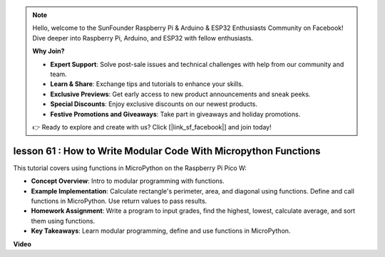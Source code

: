 .. note::

    Hello, welcome to the SunFounder Raspberry Pi & Arduino & ESP32 Enthusiasts Community on Facebook! Dive deeper into Raspberry Pi, Arduino, and ESP32 with fellow enthusiasts.

    **Why Join?**

    - **Expert Support**: Solve post-sale issues and technical challenges with help from our community and team.
    - **Learn & Share**: Exchange tips and tutorials to enhance your skills.
    - **Exclusive Previews**: Get early access to new product announcements and sneak peeks.
    - **Special Discounts**: Enjoy exclusive discounts on our newest products.
    - **Festive Promotions and Giveaways**: Take part in giveaways and holiday promotions.

    👉 Ready to explore and create with us? Click [|link_sf_facebook|] and join today!

lesson 61 : How to Write Modular Code With Micropython Functions
=============================================================================

This tutorial covers using functions in MicroPython on the Raspberry Pi Pico W:

* **Concept Overview**: Intro to modular programming with functions.
* **Example Implementation**: Calculate rectangle's perimeter, area, and diagonal using functions. Define and call functions in MicroPython. Use return values to pass results.
* **Homework Assignment**: Write a program to input grades, find the highest, lowest, calculate average, and sort them using functions.
* **Key Takeaways**: Learn modular programming, define and use functions in MicroPython.


**Video** 

.. raw:: html

    <iframe width="700" height="500" src="https://www.youtube.com/embed/ExcQT3A91y4?si=w3CfzQ13Cmr7k7gl" title="YouTube video player" frameborder="0" allow="accelerometer; autoplay; clipboard-write; encrypted-media; gyroscope; picture-in-picture; web-share" allowfullscreen></iframe>
